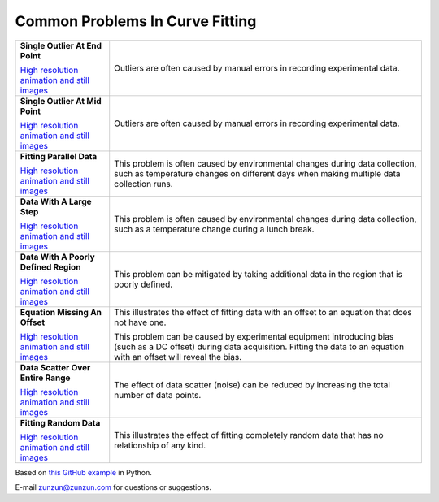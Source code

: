 ================================
Common Problems In Curve Fitting
================================

+----------------------------------------------+-----------------------------------------------------+
| **Single Outlier At End Point**              | Outliers are often caused by manual                 |
| |image0|                                     | errors in recording experimental data.              |
|                                              |                                                     |
|                                              |                                                     |
| `High resolution animation                   |                                                     |
| and still images <Outlier_A.html>`__         |                                                     |
|                                              |                                                     |
+----------------------------------------------+-----------------------------------------------------+
| **Single Outlier At Mid Point**              | Outliers are often caused by manual                 |
| |image1|                                     | errors in recording experimental data.              |
|                                              |                                                     |
|                                              |                                                     |
| `High resolution animation                   |                                                     |
| and still images <Outlier_B.html>`__         |                                                     |
|                                              |                                                     |
+----------------------------------------------+-----------------------------------------------------+
| **Fitting Parallel Data**                    | This problem is often caused by environmental       |
| |image2|                                     | changes during data collection, such as             |
|                                              | temperature changes on different days when          |
|                                              | making multiple data collection runs.               |
| `High resolution animation                   |                                                     |
| and still images <ParallelData_A.html>`__    |                                                     |
|                                              |                                                     |
+----------------------------------------------+-----------------------------------------------------+
| **Data With A Large Step**                   | This problem is often caused by environmental       |
| |image3|                                     | changes during data collection, such as a           |
|                                              | temperature change during a lunch break.            |
|                                              |                                                     |
| `High resolution animation                   |                                                     |
| and still images <LargeStep_A.html>`__       |                                                     |
|                                              |                                                     |
+----------------------------------------------+-----------------------------------------------------+
| **Data With A Poorly Defined Region**        | This problem can be mitigated by taking additional  |
| |image4|                                     | data in the region that is poorly defined.          |
|                                              |                                                     |
|                                              |                                                     |
| `High resolution animation                   |                                                     |
| and still images <PoorlyDefined_A.html>`__   |                                                     |
|                                              |                                                     |
+----------------------------------------------+-----------------------------------------------------+
| **Equation Missing An Offset**               | This illustrates the effect of fitting data with    |
| |image5|                                     | an offset to an equation that does not have one.    |
|                                              |                                                     |
|                                              | This problem  can be caused by experimental         |
| `High resolution animation                   | equipment introducing bias (such as a DC offset)    |
| and still images <MissingOffset_A.html>`__   | during data acquisition. Fitting the data to an     |
|                                              | equation with an offset will reveal the bias.       |
|                                              |                                                     |
+----------------------------------------------+-----------------------------------------------------+
| **Data Scatter Over Entire Range**           | The effect of data scatter (noise) can be reduced   |
| |image6|                                     | by increasing the total number of data points.      |
|                                              |                                                     |
|                                              |                                                     |
| `High resolution animation                   |                                                     |
| and still images <Scatter_A.html>`__         |                                                     |
|                                              |                                                     |
+----------------------------------------------+-----------------------------------------------------+
| **Fitting Random Data**                      | This illustrates the effect of fitting completely   |
| |image7|                                     | random data that has no relationship of any kind.   |
|                                              |                                                     |
|                                              |                                                     |
| `High resolution animation                   |                                                     |
| and still images <RandomData_A.html>`__      |                                                     |
|                                              |                                                     |
+----------------------------------------------+-----------------------------------------------------+

Based on `this GitHub example <https://github.com/zunzun/pyeq2/tree/master/Examples/CommonProblems>`__ in Python.

E-mail zunzun@zunzun.com for questions or suggestions.

.. |image0| image:: Outlier_A_small.gif
.. |image1| image:: Outlier_B_small.gif
.. |image2| image:: ParallelData_A_small.gif
.. |image3| image:: LargeStep_A_small.gif
.. |image4| image:: PoorlyDefined_A_small.gif
.. |image5| image:: MissingOffset_A_small.gif
.. |image6| image:: Scatter_A_small.gif
.. |image7| image:: RandomData_A_small.gif
